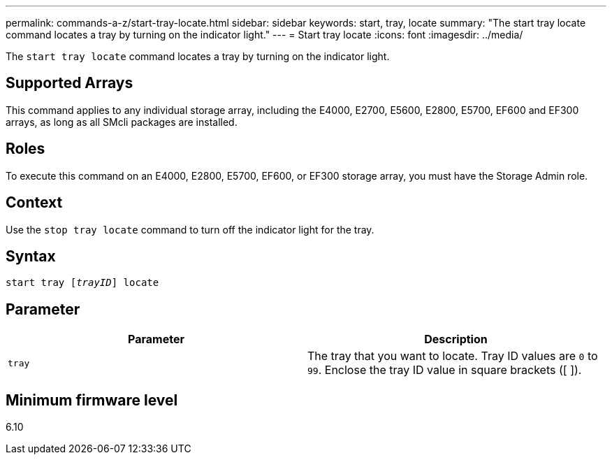 ---
permalink: commands-a-z/start-tray-locate.html
sidebar: sidebar
keywords: start, tray, locate
summary: "The start tray locate command locates a tray by turning on the indicator light."
---
= Start tray locate
:icons: font
:imagesdir: ../media/

[.lead]
The `start tray locate` command locates a tray by turning on the indicator light.

== Supported Arrays

This command applies to any individual storage array, including the E4000, E2700, E5600, E2800, E5700, EF600 and EF300 arrays, as long as all SMcli packages are installed.

== Roles

To execute this command on an E4000, E2800, E5700, EF600, or EF300 storage array, you must have the Storage Admin role.

== Context

Use the `stop tray locate` command to turn off the indicator light for the tray.

== Syntax
[subs=+macros]
[source,cli]
----
pass:quotes[start tray [_trayID_]] locate
----

== Parameter

[cols="2*",options="header"]
|===
| Parameter| Description
a|
`tray`
a|
The tray that you want to locate. Tray ID values are `0` to `99`. Enclose the tray ID value in square brackets ([ ]).
|===

== Minimum firmware level

6.10
